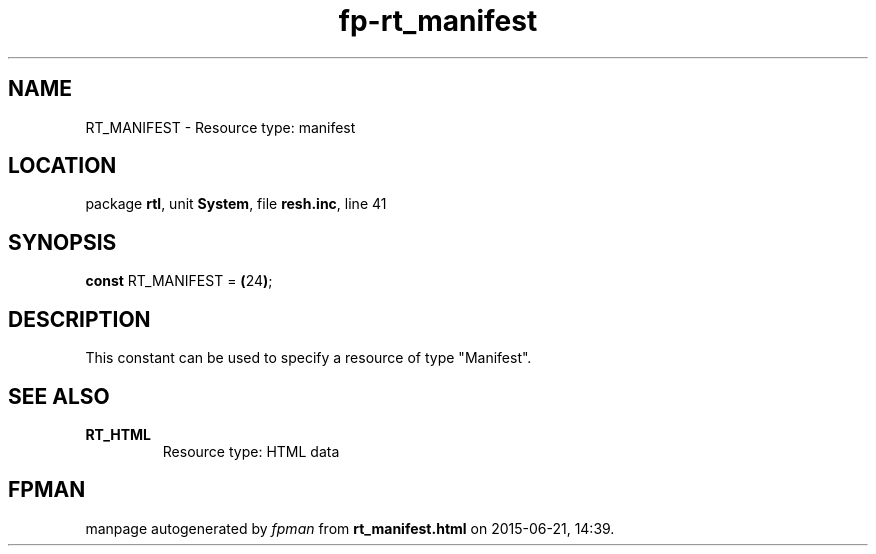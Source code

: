 .\" file autogenerated by fpman
.TH "fp-rt_manifest" 3 "2014-03-14" "fpman" "Free Pascal Programmer's Manual"
.SH NAME
RT_MANIFEST - Resource type: manifest
.SH LOCATION
package \fBrtl\fR, unit \fBSystem\fR, file \fBresh.inc\fR, line 41
.SH SYNOPSIS
\fBconst\fR RT_MANIFEST = \fB(\fR24\fB)\fR;

.SH DESCRIPTION
This constant can be used to specify a resource of type \(dqManifest\(dq.


.SH SEE ALSO
.TP
.B RT_HTML
Resource type: HTML data

.SH FPMAN
manpage autogenerated by \fIfpman\fR from \fBrt_manifest.html\fR on 2015-06-21, 14:39.

